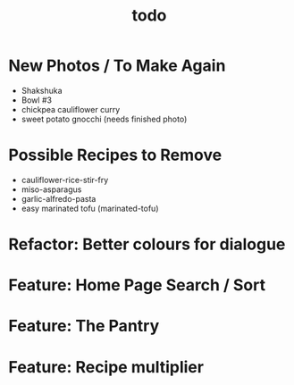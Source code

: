 #+TITLE: todo

* New Photos / To Make Again
- Shakshuka
- Bowl #3
- chickpea cauliflower curry
- sweet potato gnocchi (needs finished photo)
* Possible Recipes to Remove
- cauliflower-rice-stir-fry
- miso-asparagus
- garlic-alfredo-pasta
- easy marinated tofu (marinated-tofu)
* Refactor: Better colours for dialogue
* Feature: Home Page Search / Sort
* Feature: The Pantry
* Feature: Recipe multiplier
